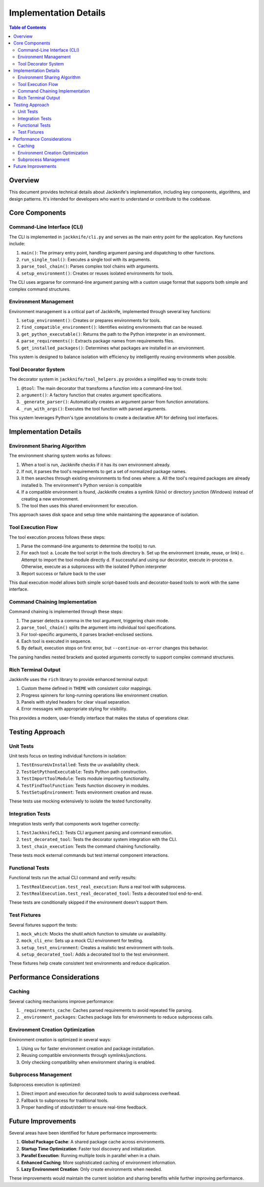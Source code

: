 ======================
Implementation Details
======================

.. contents:: Table of Contents
   :depth: 3
   :local:
   :backlinks: none

Overview
--------

This document provides technical details about Jackknife's implementation, including key components, algorithms, and design patterns. It's intended for developers who want to understand or contribute to the codebase.

Core Components
--------------

Command-Line Interface (CLI)
~~~~~~~~~~~~~~~~~~~~~~~~~~~

The CLI is implemented in ``jackknife/cli.py`` and serves as the main entry point for the application. Key functions include:

1. ``main()``: The primary entry point, handling argument parsing and dispatching to other functions.
2. ``run_single_tool()``: Executes a single tool with its arguments.
3. ``parse_tool_chain()``: Parses complex tool chains with arguments.
4. ``setup_environment()``: Creates or reuses isolated environments for tools.

The CLI uses argparse for command-line argument parsing with a custom usage format that supports both simple and complex command structures.

Environment Management
~~~~~~~~~~~~~~~~~~~~

Environment management is a critical part of Jackknife, implemented through several key functions:

1. ``setup_environment()``: Creates or prepares environments for tools.
2. ``find_compatible_environment()``: Identifies existing environments that can be reused.
3. ``get_python_executable()``: Returns the path to the Python interpreter in an environment.
4. ``parse_requirements()``: Extracts package names from requirements files.
5. ``get_installed_packages()``: Determines what packages are installed in an environment.

This system is designed to balance isolation with efficiency by intelligently reusing environments when possible.

Tool Decorator System
~~~~~~~~~~~~~~~~~~~

The decorator system in ``jackknife/tool_helpers.py`` provides a simplified way to create tools:

1. ``@tool``: The main decorator that transforms a function into a command-line tool.
2. ``argument()``: A factory function that creates argument specifications.
3. ``_generate_parser()``: Automatically creates an argument parser from function annotations.
4. ``_run_with_args()``: Executes the tool function with parsed arguments.

This system leverages Python's type annotations to create a declarative API for defining tool interfaces.

Implementation Details
--------------------

Environment Sharing Algorithm
~~~~~~~~~~~~~~~~~~~~~~~~~~~

The environment sharing system works as follows:

1. When a tool is run, Jackknife checks if it has its own environment already.
2. If not, it parses the tool's requirements to get a set of normalized package names.
3. It then searches through existing environments to find ones where:
   a. All the tool's required packages are already installed
   b. The environment's Python version is compatible
4. If a compatible environment is found, Jackknife creates a symlink (Unix) or directory junction (Windows) instead of creating a new environment.
5. The tool then uses this shared environment for execution.

This approach saves disk space and setup time while maintaining the appearance of isolation.

Tool Execution Flow
~~~~~~~~~~~~~~~~~

The tool execution process follows these steps:

1. Parse the command-line arguments to determine the tool(s) to run.
2. For each tool:
   a. Locate the tool script in the tools directory
   b. Set up the environment (create, reuse, or link)
   c. Attempt to import the tool module directly
   d. If successful and using our decorator, execute in-process
   e. Otherwise, execute as a subprocess with the isolated Python interpreter
3. Report success or failure back to the user

This dual execution model allows both simple script-based tools and decorator-based tools to work with the same interface.

Command Chaining Implementation
~~~~~~~~~~~~~~~~~~~~~~~~~~~~~

Command chaining is implemented through these steps:

1. The parser detects a comma in the tool argument, triggering chain mode.
2. ``parse_tool_chain()`` splits the argument into individual tool specifications.
3. For tool-specific arguments, it parses bracket-enclosed sections.
4. Each tool is executed in sequence.
5. By default, execution stops on first error, but ``--continue-on-error`` changes this behavior.

The parsing handles nested brackets and quoted arguments correctly to support complex command structures.

Rich Terminal Output
~~~~~~~~~~~~~~~~~~

Jackknife uses the ``rich`` library to provide enhanced terminal output:

1. Custom theme defined in ``THEME`` with consistent color mappings.
2. Progress spinners for long-running operations like environment creation.
3. Panels with styled headers for clear visual separation.
4. Error messages with appropriate styling for visibility.

This provides a modern, user-friendly interface that makes the status of operations clear.

Testing Approach
--------------

Unit Tests
~~~~~~~~~

Unit tests focus on testing individual functions in isolation:

1. ``TestEnsureUvInstalled``: Tests the uv availability check.
2. ``TestGetPythonExecutable``: Tests Python path construction.
3. ``TestImportToolModule``: Tests module importing functionality.
4. ``TestFindToolFunction``: Tests function discovery in modules.
5. ``TestSetupEnvironment``: Tests environment creation and reuse.

These tests use mocking extensively to isolate the tested functionality.

Integration Tests
~~~~~~~~~~~~~~~

Integration tests verify that components work together correctly:

1. ``TestJackknifeCLI``: Tests CLI argument parsing and command execution.
2. ``test_decorated_tool``: Tests the decorator system integration with the CLI.
3. ``test_chain_execution``: Tests the command chaining functionality.

These tests mock external commands but test internal component interactions.

Functional Tests
~~~~~~~~~~~~~~

Functional tests run the actual CLI command and verify results:

1. ``TestRealExecution.test_real_execution``: Runs a real tool with subprocess.
2. ``TestRealExecution.test_real_decorated_tool``: Tests a decorated tool end-to-end.

These tests are conditionally skipped if the environment doesn't support them.

Test Fixtures
~~~~~~~~~~~

Several fixtures support the tests:

1. ``mock_which``: Mocks the shutil.which function to simulate uv availability.
2. ``mock_cli_env``: Sets up a mock CLI environment for testing.
3. ``setup_test_environment``: Creates a realistic test environment with tools.
4. ``setup_decorated_tool``: Adds a decorated tool to the test environment.

These fixtures help create consistent test environments and reduce duplication.

Performance Considerations
------------------------

Caching
~~~~~~

Several caching mechanisms improve performance:

1. ``_requirements_cache``: Caches parsed requirements to avoid repeated file parsing.
2. ``_environment_packages``: Caches package lists for environments to reduce subprocess calls.

Environment Creation Optimization
~~~~~~~~~~~~~~~~~~~~~~~~~~~~~~~

Environment creation is optimized in several ways:

1. Using ``uv`` for faster environment creation and package installation.
2. Reusing compatible environments through symlinks/junctions.
3. Only checking compatibility when environment sharing is enabled.

Subprocess Management
~~~~~~~~~~~~~~~~~~~

Subprocess execution is optimized:

1. Direct import and execution for decorated tools to avoid subprocess overhead.
2. Fallback to subprocess for traditional tools.
3. Proper handling of stdout/stderr to ensure real-time feedback.

Future Improvements
-----------------

Several areas have been identified for future performance improvements:

1. **Global Package Cache**: A shared package cache across environments.
2. **Startup Time Optimization**: Faster tool discovery and initialization.
3. **Parallel Execution**: Running multiple tools in parallel when in a chain.
4. **Enhanced Caching**: More sophisticated caching of environment information.
5. **Lazy Environment Creation**: Only create environments when needed.

These improvements would maintain the current isolation and sharing benefits while further improving performance.